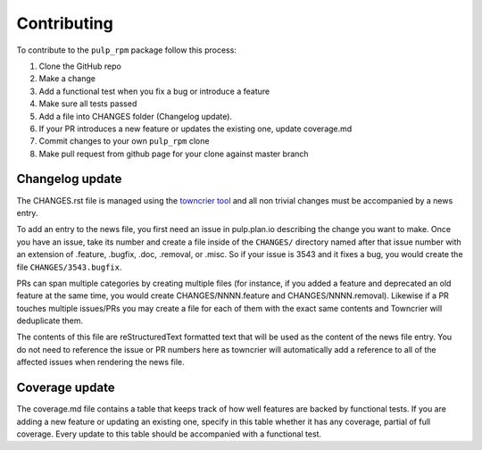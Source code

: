 Contributing
============

To contribute to the ``pulp_rpm`` package follow this process:

1. Clone the GitHub repo
2. Make a change
3. Add a functional test when you fix a bug or introduce a feature
4. Make sure all tests passed
5. Add a file into CHANGES folder (Changelog update).
6. If your PR introduces a new feature or updates the existing one, update coverage.md
7. Commit changes to your own ``pulp_rpm`` clone
8. Make pull request from github page for your clone against master branch


.. _changelog-update:

Changelog update
****************

The CHANGES.rst file is managed using the `towncrier tool <https://github.com/hawkowl/towncrier>`_
and all non trivial changes must be accompanied by a news entry.

To add an entry to the news file, you first need an issue in pulp.plan.io describing the change you
want to make. Once you have an issue, take its number and create a file inside of the ``CHANGES/``
directory named after that issue number with an extension of .feature, .bugfix, .doc, .removal, or
.misc. So if your issue is 3543 and it fixes a bug, you would create the file
``CHANGES/3543.bugfix``.

PRs can span multiple categories by creating multiple files (for instance, if you added a feature
and deprecated an old feature at the same time, you would create CHANGES/NNNN.feature and
CHANGES/NNNN.removal). Likewise if a PR touches multiple issues/PRs you may create a file for each
of them with the exact same contents and Towncrier will deduplicate them.

The contents of this file are reStructuredText formatted text that will be used as the content of
the news file entry. You do not need to reference the issue or PR numbers here as towncrier will
automatically add a reference to all of the affected issues when rendering the news file.


.. _coverage-update:

Coverage update
***************

The coverage.md file contains a table that keeps track of how well features are backed by functional
tests. If you are adding a new feature or updating an existing one, specify in this table whether
it has any coverage, partial of full coverage.
Every update to this table should be accompanied with a functional test.

